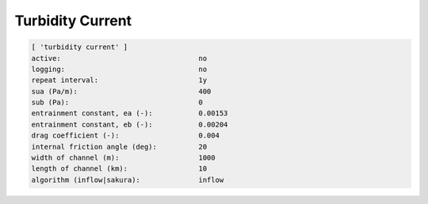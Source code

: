 .. _sedflux_module_turbidity_current:

Turbidity Current
=================

.. code-block:: ini

  [ 'turbidity current' ]
  active:                                 no
  logging:                                no
  repeat interval:                        1y
  sua (Pa/m):                             400
  sub (Pa):                               0
  entrainment constant, ea (-):           0.00153
  entrainment constant, eb (-):           0.00204
  drag coefficient (-):                   0.004
  internal friction angle (deg):          20
  width of channel (m):                   1000
  length of channel (km):                 10
  algorithm (inflow|sakura):              inflow
